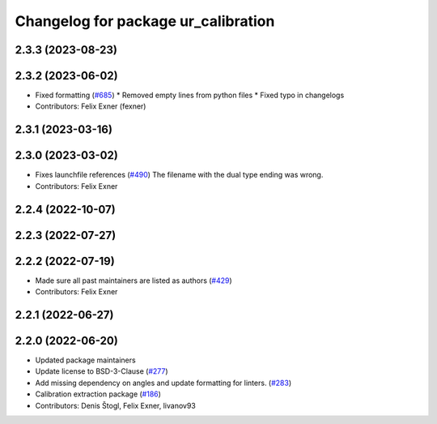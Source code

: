 ^^^^^^^^^^^^^^^^^^^^^^^^^^^^^^^^^^^^
Changelog for package ur_calibration
^^^^^^^^^^^^^^^^^^^^^^^^^^^^^^^^^^^^

2.3.3 (2023-08-23)
------------------

2.3.2 (2023-06-02)
------------------
* Fixed formatting (`#685 <https://github.com/UniversalRobots/Universal_Robots_ROS2_Driver/issues/685>`_)
  * Removed empty lines from python files
  * Fixed typo in changelogs
* Contributors: Felix Exner (fexner)

2.3.1 (2023-03-16)
------------------

2.3.0 (2023-03-02)
------------------
* Fixes launchfile references (`#490 <https://github.com/UniversalRobots/Universal_Robots_ROS2_Driver/issues/490>`_)
  The filename with the dual type ending was wrong.
* Contributors: Felix Exner

2.2.4 (2022-10-07)
------------------

2.2.3 (2022-07-27)
------------------

2.2.2 (2022-07-19)
------------------
* Made sure all past maintainers are listed as authors (`#429 <https://github.com/UniversalRobots/Universal_Robots_ROS2_Driver/issues/429>`_)
* Contributors: Felix Exner

2.2.1 (2022-06-27)
------------------

2.2.0 (2022-06-20)
------------------
* Updated package maintainers
* Update license to BSD-3-Clause (`#277 <https://github.com/UniversalRobots/Universal_Robots_ROS2_Driver/issues/277>`_)
* Add missing dependency on angles and update formatting for linters. (`#283 <https://github.com/UniversalRobots/Universal_Robots_ROS2_Driver/issues/283>`_)
* Calibration extraction package (`#186 <https://github.com/UniversalRobots/Universal_Robots_ROS2_Driver/issues/186>`_)
* Contributors: Denis Štogl, Felix Exner, livanov93
